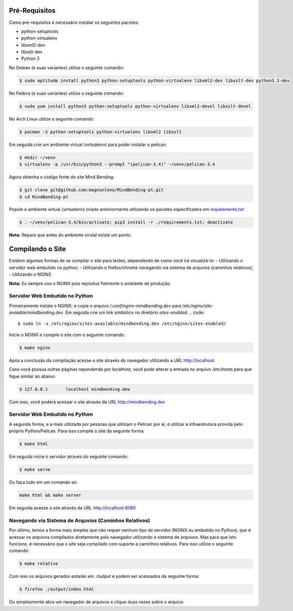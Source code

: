 Pré-Requisitos
--------------

Como pré-requisitos é necessário instalar os seguintes pacotes:

- python-setuptools
- python-virtualenv
- libxml2-dev
- libxslt-dev
- Python 3

No Debian (e suas variantes) utilize o seguinte comando:

.. code::

        $ sudo aptitude install python3 python-setuptools python-virtualenv libxml2-dev libxslt-dev python3.3-dev

No Fedora (e suas variantes) utilize o seguinte comando:

.. code::

        $ sudo yum install python3 python-setuptools python-virtualenv libxml2-devel libxslt-devel

No Arch Linux utilize o seguinte comando:

.. code::

        $ pacman -S python-setuptools python-virtualenv libxml2 libxslt

Em seguida crie um ambiente virtual (`virtualenv`) para poder instalar o pelican:

.. code::

        $ mkdir ~/venv
        $ virtualenv -p /usr/bin/python3 --prompt "(pelican-3.4)" ~/venv/pelican-3.4

Agora obtenha o código fonte do site Mind Bending:

.. code::

        $ git clone git@github.com:magnunleno/MindBending-pt.git
        $ cd MindBending-pt

Popule o ambiente virtual (`virtualenv`) criado anteriormente utilizando os pacotes especificados em `requirements.txt`_:

.. code::

        $ . ~/venv/pelican-3.4/bin/activate; pip3 install -r ./requirements.txt; deactivate

**Nota:** Repare que antes do ambiente virutal existe um ponto.

.. _requirements.txt: https://github.com/magnunleno/MindBending-pt/blob/master/requirements.txt

Compilando o Site
-----------------

Existem algumas formas de se compilar o site para testes, dependendo de como você irá visualizá-lo:
- Utilizando o servidor web embutido no python;
- Utilizando o firefox/chrome navegando via sistema de arquvios (caminhos relativos);
- Utilizando o NGINX.

**Nota:** Eu sempre uso o NGINX pois reproduz fielmente o ambiente de produção.

Servidor Web Embutido no Python
~~~~~~~~~~~~~~~~~~~~~~~~~~~~~~~

Primeiramente instale o NGINX, e copie o arquivo `/.conf/nginx-mindbending.dev` para `/etc/nginx/site-avaiable/mindbending.dev`. Em seguida crie um link simbólico no diretório `sites-enabled`:
.. code::

        $ sudo ln -s /etc/nginx/sites-available/mindbending.dev /etc/nginx/sites-enabled/

Inicie o NGINX e compile o site com o seguinte comando:

.. code::

        $ make nginx

Após a conclusão da compilação acesse o site através do navegador utilizando a URL http://localhost.

Caso você possua outras páginas repondendo por localhost, você pode alterar a entrada no arquivo `/etc/hosts` para que fique similar ao abaixo:

.. code::

        $ 127.0.0.1       localhost mindbending.dev

Com isso, você poderá acessar o site através da URL http://mindbending.dev

Servidor Web Embutido no Python
~~~~~~~~~~~~~~~~~~~~~~~~~~~~~~~

A segunda forma, e a mais utilizada por pessoas que utilizam o Pelican por aí, é utilizar a infraestrutura provida pelo próprio Python/Pelican. Para isso compile o site da seguinte forma:

.. code::

        $ make html

Em seguida inicie o servidor através do seguinte comando:

.. code::

        $ make serve

Ou faça tudo em um comando só:

.. code::

        make html && make server

Em seguida acesse o site através da URL http://localhost:8080

Navegando via Sistema de Arquvios (Caminhos Relativos)
~~~~~~~~~~~~~~~~~~~~~~~~~~~~~~~~~~~~~~~~~~~~~~~~~~~~~~

Por último, temos a forma mais simples que não requer nenhum tipo de servidor (NGINX ou embutido no Python), que é acessar os arquivos compilados diretamente pelo navegador utilizando o sistema de arquivos. Mas para que isto funcione, é necessário que o site seja compilado com suporte a caminhos relativos. Para isso utilize o seguinte comando:

.. code::

        $ make relative

Com isso os arquivos gerados estarão em `./output` e podem ser acessados da seguinte forma:

.. code::

        $ firefox ./output/index.html

Ou simplesmente abra um navegador de arquivos e clique duas vezes sobre o arquivo.
